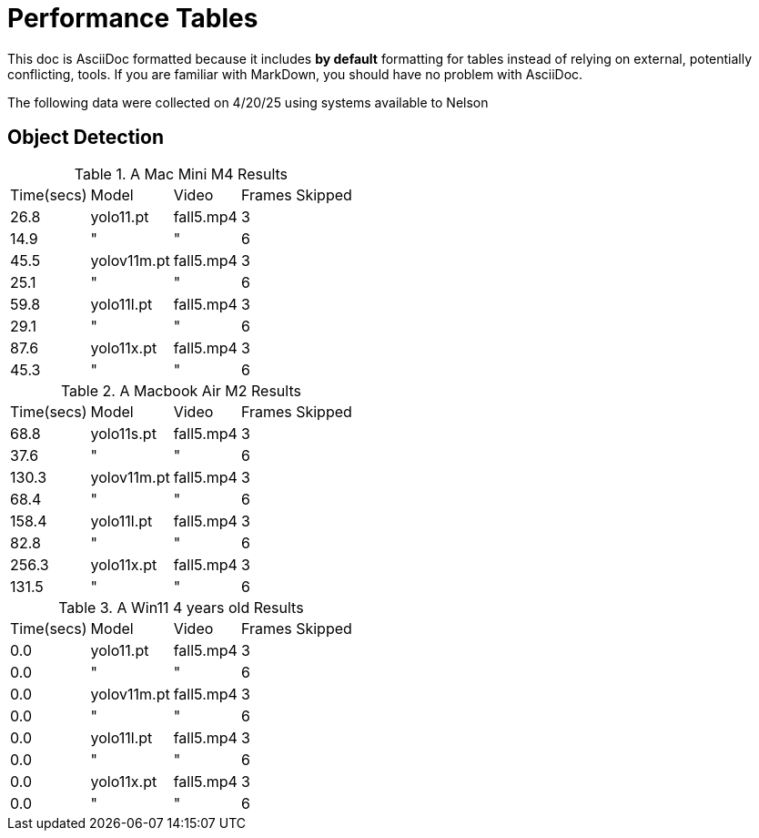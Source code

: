 = Performance Tables

This doc is AsciiDoc formatted because it includes *by default* formatting for tables instead of relying on external, potentially conflicting, tools. If you are familiar with MarkDown, you should have no problem with AsciiDoc.  

The following data were collected on 4/20/25 using systems available to Nelson

== Object Detection

.A Mac Mini M4 Results
[%autowidth]
|======
| Time(secs)| Model | Video | Frames Skipped
| 26.8 | yolo11.pt | fall5.mp4 | 3 
| 14.9 | " | " | 6 
| 45.5 | yolov11m.pt | fall5.mp4 | 3
| 25.1 | " | " | 6
| 59.8 | yolo11l.pt | fall5.mp4 | 3
| 29.1 | " | " | 6
| 87.6 | yolo11x.pt | fall5.mp4 | 3
| 45.3 | " | " | 6
|======

.A Macbook Air M2 Results
[%autowidth]
|======
| Time(secs)| Model | Video | Frames Skipped
| 68.8 | yolo11s.pt | fall5.mp4 | 3 
| 37.6 | " | " | 6 
| 130.3 | yolov11m.pt | fall5.mp4 | 3
| 68.4 | " | " | 6
| 158.4 | yolo11l.pt | fall5.mp4 | 3
| 82.8 | " | " | 6
| 256.3 | yolo11x.pt | fall5.mp4 | 3
| 131.5| " | " | 6
|======

.A Win11 4 years old Results
[%autowidth]
|======
| Time(secs)| Model | Video | Frames Skipped
| 0.0 | yolo11.pt | fall5.mp4 | 3 
| 0.0 | " | " | 6 
| 0.0 | yolov11m.pt | fall5.mp4 | 3
| 0.0 | " | " | 6
| 0.0 | yolo11l.pt | fall5.mp4 | 3
| 0.0 | " | " | 6
| 0.0 | yolo11x.pt | fall5.mp4 | 3
| 0.0| " | " | 6
|======

